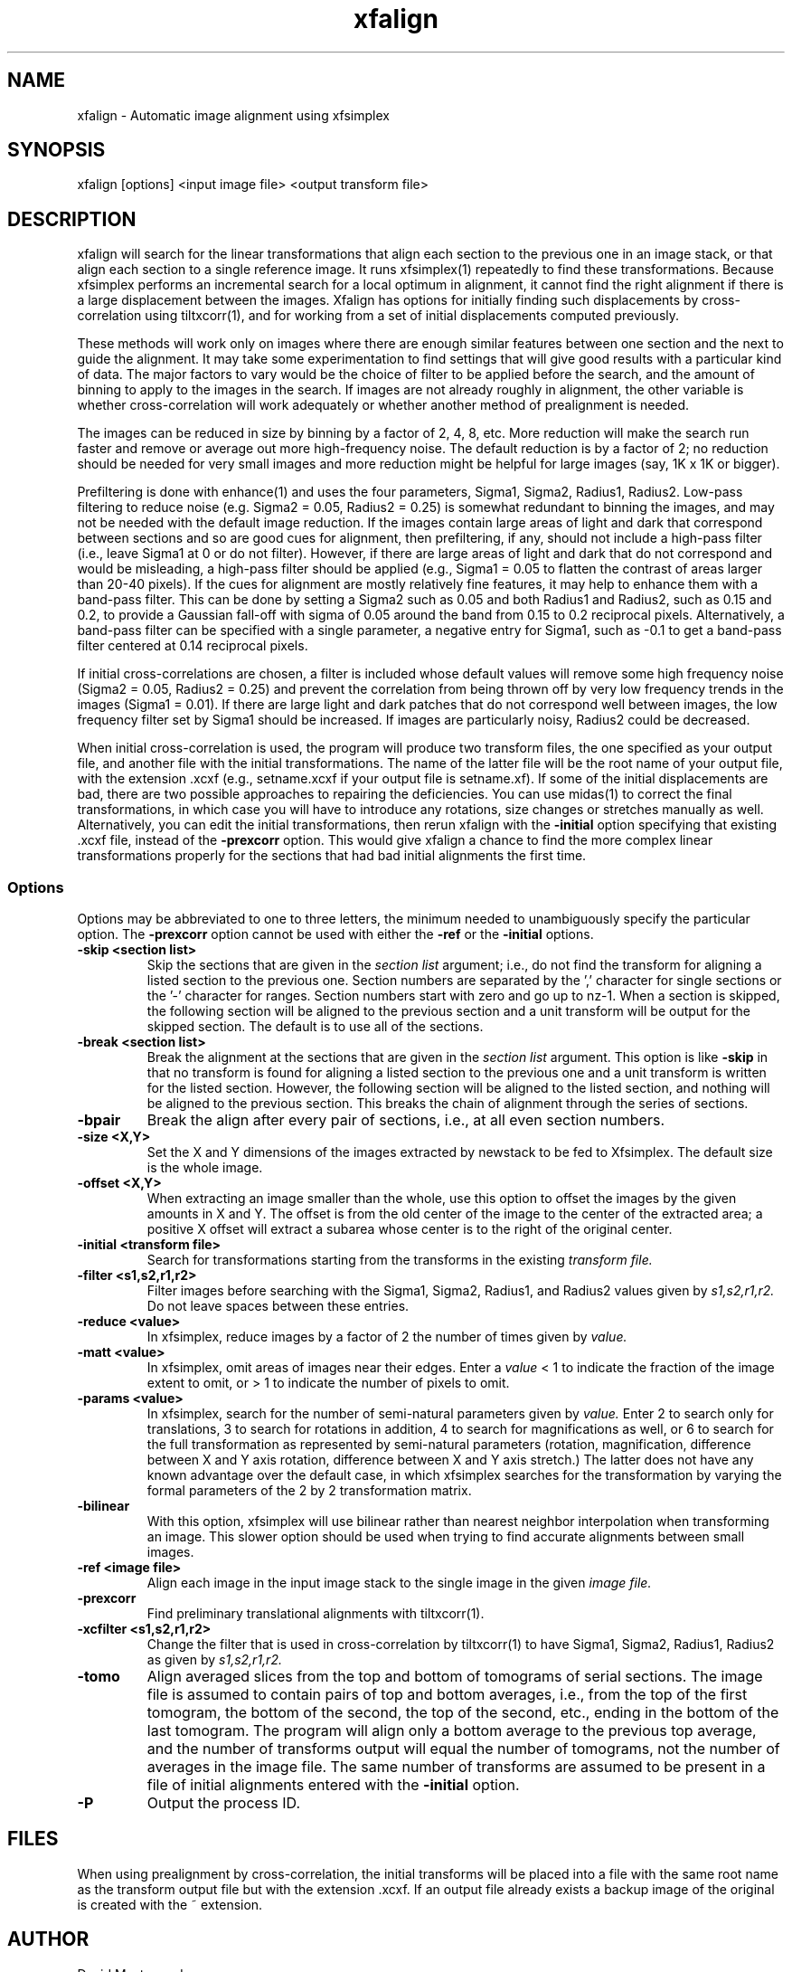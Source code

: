 .na
.nh
.TH xfalign 1 2.50 BL3DEMC
.SH NAME
xfalign \- Automatic image alignment using xfsimplex
.SH SYNOPSIS
xfalign [options] <input image file>  <output transform file>
.SH DESCRIPTION
xfalign will search for the linear transformations that align each section to
the previous one in an image stack, or that align each section to a single
reference image.  It runs xfsimplex(1) repeatedly to find these 
transformations.  Because xfsimplex performs an incremental search for a local
optimum in alignment, it cannot find the right alignment if there is a large
displacement between the images.  Xfalign has options for initially finding
such displacements by cross-correlation using tiltxcorr(1), and for working
from a set of initial displacements computed previously.

These methods will work only on images where there are enough similar features 
between one section and the next to guide the alignment.  It may take some
experimentation to find settings that will give good results with a particular
kind of data.  The major factors to vary would be the choice of filter to be
applied before the search, and the amount of binning to apply to the images
in the search.  If images are not already roughly in alignment, the other
variable is whether cross-correlation will work adequately or whether another
method of prealignment is needed.

The images can be reduced in size by binning by a factor of 2, 4, 8, etc.
More reduction will make the search run faster and remove or average out
more high-frequency noise.  The default reduction is by a factor of 2; no
reduction should be needed for very small images and more reduction might be
helpful for large images (say, 1K x 1K or bigger).

Prefiltering is done with enhance(1) and uses the four parameters, Sigma1,
Sigma2, Radius1, Radius2.  Low-pass filtering to reduce noise (e.g.  Sigma2 =
0.05, Radius2 = 0.25) is somewhat redundant to binning the images, and may not
be needed with the default image reduction.  If the images contain large areas
of light and dark that correspond between sections and so are good cues for
alignment, then prefiltering, if any, should not include a high-pass filter
(i.e., leave Sigma1 at 0 or do not filter).  However, if there are large areas
of light and dark that do not correspond and would be misleading, a high-pass
filter should be applied (e.g., Sigma1 = 0.05 to flatten the contrast of areas
larger than 20-40 pixels).  If the cues for alignment are mostly relatively
fine features, it may help to enhance them with a band-pass filter.  This
can be done by setting a Sigma2 such as 0.05 and both Radius1 and Radius2,
such as 0.15 and 0.2, to provide a Gaussian fall-off with sigma of 0.05 around
the band from 0.15 to 0.2 reciprocal pixels.  Alternatively, a band-pass
filter can be specified with a single parameter, a negative entry for Sigma1,
such as -0.1 to get a band-pass filter centered at 0.14 reciprocal pixels.

If initial cross-correlations are chosen, a filter is included whose default
values will remove some high frequency noise (Sigma2 = 0.05, Radius2 = 0.25)
and prevent the correlation from being thrown off by very low frequency trends
in the images (Sigma1 = 0.01).  If there are large light and dark patches that
do not correspond well between images, the low frequency filter set by Sigma1
should be increased.  If images are particularly noisy, Radius2 could be
decreased.

When initial cross-correlation is used, the program will produce two transform
files, the one specified as your output file, and another file with the
initial transformations.  The name of the latter file will be the root name
of your output file, with the extension .xcxf (e.g., setname.xcxf if your
output file is setname.xf).
If some of the initial displacements are bad, there are two possible 
approaches to repairing the deficiencies.
You can use midas(1) to correct the final transformations, in which case you
will have to introduce any rotations, size changes or stretches manually as
well.  Alternatively, you can edit the initial transformations, then rerun
xfalign with the 
.B -initial
option specifying that existing .xcxf file, instead of the 
.B -prexcorr
option.  This would give xfalign a chance to find the more complex
linear transformations properly for the sections that had bad initial 
alignments the first time.

.SS Options

Options may be abbreviated to one to three letters, the minimum needed to
unambiguously specify the particular option.  The
.B -prexcorr
option cannot be used with either the
.B -ref
or the
.B -initial
options.

.TP
.B -skip <section list>
Skip the sections that are given in the
.I section list
argument; i.e., do not find the transform for aligning a listed section to
the previous one.  Section numbers are separated by the ',' character
for single sections or the '-' character for ranges.
Section numbers start with zero and go up to nz-1.  When a section is skipped,
the following section will be aligned to the previous section and a unit
transform will be output for the skipped section.
The default is to use all of the sections.
.TP
.B -break <section list>
Break the alignment at the sections that are given in the
.I section list
argument.  This option is like
.B -skip 
in that no transform is found for aligning a listed section to
the previous one and a unit transform is written for the listed section.
However, the following section will be aligned to the
listed section, and nothing will be aligned to the previous section.  This
breaks the chain of alignment through the series of sections.
.TP
.B -bpair
Break the align after every pair of sections, i.e., at all even section
numbers.
.TP
.B -size <X,Y>
Set the X and Y dimensions of the images extracted by newstack to be 
fed to Xfsimplex.
The default size is the whole image.
.TP
.B -offset <X,Y>
When extracting an image smaller than the whole, use this option to
offset the images by the given amounts in X and Y.  The offset is from 
the old
center of the image to the center of the extracted area; a positive X offset
will extract a subarea whose center is to the right of the original center.
.TP
.B -initial <transform file>
Search for transformations starting from the transforms in the existing
.I transform file.
.TP
.B -filter <s1,s2,r1,r2>
Filter images before searching with the Sigma1, Sigma2, Radius1, and Radius2
values given by
.I s1,s2,r1,r2.
Do not leave spaces between these entries.
.TP
.B -reduce <value>
In xfsimplex, reduce images by a factor of 2 the number of times given by
.I value.
.TP
.B -matt <value>
In xfsimplex, omit areas of images near their edges.  Enter a
.I
value
< 1 to indicate the fraction of the image extent to omit, or > 1 to indicate
the number of pixels to omit.
.TP
.B -params <value>
In xfsimplex, search for the number of semi-natural parameters given by
.I value.
Enter 2 to search only for translations, 3 to search for rotations in
addition, 4 to search for magnifications as well, or 6 to search for the
full transformation as represented by semi-natural parameters (rotation,
magnification, difference between X and Y axis rotation, difference between
X and Y axis stretch.)  The latter does not have any known advantage over
the default case, in which xfsimplex searches
for the transformation by varying the formal parameters of the 2 by 2
transformation matrix.
.TP
.B -bilinear
With this option, xfsimplex will use bilinear rather than nearest neighbor
interpolation when transforming an image.  This slower option should be
used when trying to find accurate alignments between small images.
.TP
.B -ref <image file>
Align each image in the input image stack to the single image in the given
.I image file.
.TP
.B -prexcorr
Find preliminary translational alignments with tiltxcorr(1).
.TP
.B -xcfilter <s1,s2,r1,r2>
Change the filter that is used in cross-correlation by tiltxcorr(1) to
have Sigma1, Sigma2, Radius1, Radius2 as given by
.I s1,s2,r1,r2.
.TP
.B -tomo
Align averaged slices from the top and bottom of tomograms of serial sections.
The image file is assumed to contain pairs of top and bottom averages, i.e.,
from the top of the first tomogram, the bottom of the second, the top of the
second, etc., ending in the bottom of the last tomogram.  The program will 
align only a bottom average to the previous top average, and the number of
transforms output will equal the number of tomograms, not the number of
averages in the image file.  The same number of transforms are assumed to be
present in a file of initial alignments entered with the 
.B -initial
option.
.TP
.B -P
Output the process ID.
.SH FILES
When using prealignment by cross-correlation, the initial transforms will
be placed into a file with the same root name as the transform output file but
with the extension .xcxf.
If an output file already exists a backup image
of the original is created
with the ~ extension.
.SH AUTHOR
David Mastronarde
.SH SEE ALSO
xfsimplex(1), tiltxcorr(1), newstack(1), enhance(1)
.SH BUGS
Report bugs to mast@colorado.edu

